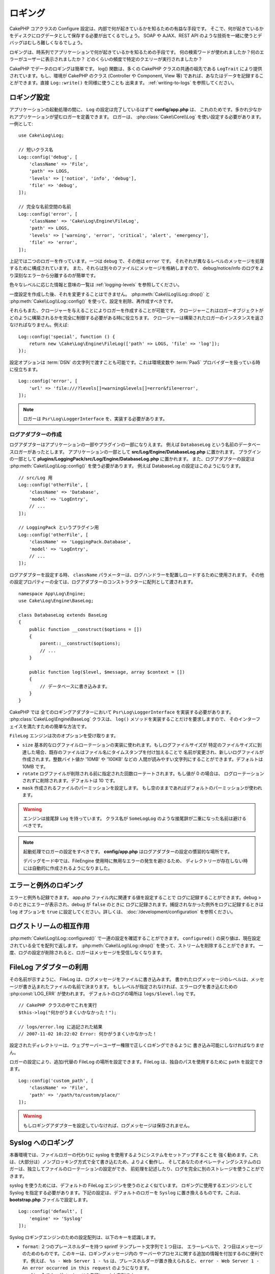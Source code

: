 ロギング
########

CakePHP コアクラスの Configure 設定は、内部で何が起きているかを知るための有益な手段です。
そこで、何が起きているかをディスクにログデータとして保存する必要が出てくるでしょう。
SOAP や AJAX、REST API のような技術を一緒に使うとデバッグはむしろ難しくなるでしょう。

ロギングは、時系列でアプリケーションで何が起きているかを知るための手段です。
何の検索ワードが使われましたか？何のエラーがユーザーに表示されましたか？
どのくらいの頻度で特定のクエリーが実行されましたか？

CakePHP でデータのロギングは簡単です。 log() 関数は、多くの CakePHP クラスの共通の祖先である
``LogTrait`` により提供されています。もし、環境が CakePHP のクラス (Controller や Component,
View 等) であれば、あなたはデータを記録することができます。直接 ``Log::write()`` を同様に使うことも
出来ます。 :ref:`writing-to-logs` を参照してください。

.. _log-configuration:

ロギング設定
============

アプリケーションの起動処理の間に、 ``Log`` の設定は完了しているはずで **config/app.php** は、
これのためです。多かれ少なかれアプリケーションが望むロガーを定義できます。
ロガーは、 :php:class:`Cake\\Core\\Log` を使い設定する必要があります。一例として::

    use Cake\Log\Log;

    // 短いクラス名
    Log::config('debug', [
        'className' => 'File',
        'path' => LOGS,
        'levels' => ['notice', 'info', 'debug'],
        'file' => 'debug',
    ]);

    // 完全な名前空間の名前
    Log::config('error', [
        'className' => 'Cake\Log\Engine\FileLog',
        'path' => LOGS,
        'levels' => ['warning', 'error', 'critical', 'alert', 'emergency'],
        'file' => 'error',
    ]);

上記では二つのロガーを作っています。一つは ``debug`` で、その他は ``error`` です。
それぞれが異なるレベルのメッセージを処理するために構成されています。
また、それらは別々のファイルにメッセージを格納しますので、
debug/notice/info のログをより深刻なエラーから分離するのが簡単です。

色々なレベルに応じた情報と意味の一覧は :ref:`logging-levels` を参照してください。

一度設定を作成した後、それを変更することはできません。 :php:meth:`Cake\\Log\\Log::drop()` と
:php:meth:`Cake\\Log\\Log::config()` を使って、設定を削除、再作成すべきです。

それらもまた、クロージャーを与えることによりロガーを作成することが可能です。
クロージャーこれはロガーオブジェクトがどのように構築されるかを完全に制御する必要がある時に役立ちます。
クロージャーは構築されたロガーのインスタンスを返さなければなりません。例えば::

    Log::config('special', function () {
        return new \Cake\Log\Engine\FileLog(['path' => LOGS, 'file' => 'log']);
    });

設定オプションは :term:`DSN` の文字列で渡すことも可能です。これは環境変数や :term:`PaaS`
プロバイダーを扱っている時に役立ちます。 ::

    Log::config('error', [
        'url' => 'file:///?levels[]=warning&levels[]=error&file=error',
    ]);

.. note::

    ロガーは ``Psr\Log\LoggerInterface`` を、実装する必要があります。

ログアダプターの作成
--------------------

ログアダプターはアプリケーションの一部やプラグインの一部になりえます。
例えば ``DatabaseLog`` という名前のデータベースロガーがあったとします。
アプリケーションの一部として **src/Log/Engine/DatabaseLog.php** に置かれます。
プラグインの一部として **plugins/LoggingPack/src/Log/Engine/DatabaseLog.php** に置かれます。
また、ログアダプターの設定は :php:meth:`Cake\\Log\\Log::config()` を使う必要があります。
例えば DatabaseLog の設定はこのようになります。 ::

    // src/Log 用
    Log::config('otherFile', [
        'className' => 'Database',
        'model' => 'LogEntry',
        // ...
    ]);

    // LoggingPack というプラグイン用
    Log::config('otherFile', [
        'className' => 'LoggingPack.Database',
        'model' => 'LogEntry',
        // ...
    ]);

ログアダプターを設定する時、 ``className`` パラメーターは、ログハンドラーを配置しロードするために使用されます。
その他の設定プロパティーの全ては、ログアダプターのコンストラクターに配列として渡されます。 ::

    namespace App\Log\Engine;
    use Cake\Log\Engine\BaseLog;

    class DatabaseLog extends BaseLog
    {
        public function __construct($options = [])
        {
            parent::__construct($options);
            // ...
        }

        public function log($level, $message, array $context = [])
        {
            // データベースに書き込みます。
        }
    }

CakePHP では 全てのロギングアダプターにおいて ``Psr\Log\LoggerInterface`` を実装する必要があります。
:php:class:`Cake\Log\Engine\BaseLog` クラスは、 ``log()`` メソッドを実装することだけを要求しますので、
そのインターフェイスを満たすための簡単な方法です。

.. _file-log:

``FileLog`` エンジンは次のオプションを受け取ります。

* ``size`` 基本的なログファイルローテーションの実装に使われます。もしログファイルサイズが
  特定のファイルサイズに到達した場合、既存のファイルはファイル名にタイムスタンプを付け加えることで
  名前が変更され、新しいログファイルが作成されます。整数バイト値か '10MB' や '100KB' などの
  人間が読みやすい文字列にすることができます。デフォルトは 10MB です。
* ``rotate`` ログファイルが削除される前に指定された回数ローテートされます。もし値が 0 の場合は、
  ログローテーションされずに削除されます。デフォルトは 10 です。
* ``mask`` 作成されるファイルのパーミッションを設定します。
  もし空のままであればデフォルトのパーミッションが使われます。

.. warning::

    エンジンは接尾辞 ``Log`` を持っています。
    クラス名が ``SomeLogLog`` のような接尾辞が二重になった名前は避けるべきです。

.. note::

    起動処理でロガーの設定をすべきです。 **config/app.php** はログアダプターの設定の慣習的な場所です。

    デバッグモード中では、FileEngine 使用時に無用なエラーの発生を避けるため、
    ディレクトリーが存在しない時には自動的に作成されるようになりました。

エラーと例外のロギング
======================

エラーと例外も記録できます。 app.php ファイル内に関連する値を設定することで
ログに記録することができます。debug > 0 のときにエラーが表示され、debug が ``false`` のときに
ログに記録されます。捕捉されなかった例外をログに記録するときは ``log`` オプションを
``true`` に設定してください。詳しくは、 :doc:`/development/configuration` を参照ください。

ログストリームの相互作用
============================

:php:meth:`Cake\\Log\\Log::configured()` で一連の設定を確認することができます。
``configured()`` の戻り値は、現在設定されている全てを配列で返します。
:php:meth:`Cake\\Log\\Log::drop()` を使って、ストリームを削除することができます。
一度、ログの設定が削除されると、ロガーはメッセージを受信しなくなります。

FileLog アダプターの利用
========================

その名前が示すように、 FileLog は、ログメッセージをファイルに書き込みます。
書かれたログメッセージのレベルは、メッセージが書き込まれたファイルの名前で決まります。
もしレベルが指定されなければ、エラーログを書き込むための :php:const:`LOG_ERR` が使われます。
デフォルトのログの場所は ``logs/$level.log`` です。 ::

    // CakePHP クラスの中でこれを実行
    $this->log("何かがうまくいかなかった！");

    // logs/error.log に追記された結果
    // 2007-11-02 10:22:02 Error: 何かがうまくいかなかった！

設定されたディレクトリーは、ウェブサーバーユーザー権限で正しくロギングできるように
書き込み可能にしなければなりません。

ロガーの設定により、追加/代替の FileLog の場所を設定できます。FileLog は、独自のパスを使用するために
``path`` を設定できます。 ::

    Log::config('custom_path', [
        'className' => 'File',
        'path' => '/path/to/custom/place/'
    ]);

.. warning::
    もしロギングアダプターを設定していなければ、ログメッセージは保存されません。

.. _syslog-log:

Syslog へのロギング
===================

本番環境では、ファイルロガーの代わりに syslog を使用するようにシステムをセットアップすることを
強く勧めます。これは、(大部分は）ノンブロッキング方式で全て書き込むため、よりよく動作し、
そしてあなたのオペレーティングシステムのロガーは、独立してファイルのローテーションの設定ができ、
前処理を記述したり、ログを完全に別のストレージを使うことができます。

syslog を使うためには、デフォルトの FileLog エンジンを使うのとよく似ています。
ロギングに使用するエンジンとして Syslog を指定する必要があります。下記の設定は、デフォルトのロガーを
``Syslog`` に置き換えるものです。これは、 **bootstrap.php** ファイルで設定します。 ::

    Log::config('default', [
        'engine' => 'Syslog'
    ]);

Syslog ロギングエンジンのための設定配列は、以下のキーを認識します。

* ``format``: ２つのプレースホルダーを持つ sprintf テンプレート文字列で１つ目は、
  エラーレベルで、２つ目はメッセージのためのものです。このキーは、ロギングメッセージ内の
  サーバーやプロセスに関する追加の情報を付加するのに便利です。例えば、
  ``%s - Web Server 1 - %s`` は、プレースホルダーが置き換えられると、
  ``error - Web Server 1 - An error occurred in this request`` のようになります。
* ``prefix``: 全てのログメッセージの先頭につく文字列です。
* ``flag``: ロガーへの接続を開くために使用される整数値のフラグで、デフォルトは、
  ``LOG_ODELAY`` が使用されます。 詳しくは、 ``openlog`` のドキュメントをご覧ください。
* ``facility``: syslog で使用するロギングスロット。デフォルトでは、 ``LOG_USER`` が使用されます。
  詳しくは、 ドキュメントの ``syslog`` をご覧ください。

.. _writing-to-logs:

ログへの書き込み
================

ログファイルへの書き込みは、２つの方法があります。１つは、
静的な :php:meth:`Cake\\Log\\Log::write()` メソッドを使用することです。 ::

    Log::write('debug', '何かがうまくいかなかった');

２つ目は、 ``LogTrait`` を使用しているクラスに用意された ``log()`` ショートカット関数を使用することです。
log() を呼ぶと、内部的に ``Log::write()`` が呼ばれます。 ::

    // LogTrait を使用した クラス内でこれを実行
    $this->log("何かがうまくいかなかった！", 'debug');

全ての設定されたログストリームは、 :php:meth:`Cake\\Log\\Log::write()` が呼ばれるたびに
順次書き込まれます。もし設定されていないログアダプターを持っているならば、
``log()`` は ``false`` を返し何も書き込みません。

.. _logging-levels:

レベルを使う
------------

CakePHP は、標準 POSIX のロギングレベルをサポートします。
各レベルは、増加する重要度を表します。

* Emergency: システムは使用出来ません
* Alert: 今すぐ行動する必要がある
* Critical: 致命的な状態
* Error: エラー状態
* Warning: 警告状態
* Notice: 正常であるが、重大な状態
* Info: インフォメーションメッセージ
* Debug: デバッグレベルメッセージ

ロガー設定時やログメッセージの書き出し中に、名前からこれらのレベルを引くことができます。
あるいは、 :php:meth:`Cake\\Log\\Log::error()` のような便利メソッドを使うと
ログレベルを明確に示すことができます。上記のレベルにないレベルを使っていると例外が発生します。

.. note::
    ロガー設定の中で ``levels`` が空の値をセットされたとき、任意のレベルのメッセージを受け取ります。

.. _logging-scopes:

ロギングスコープ
----------------

しばしば、異なるサブシステムやアプリケーションの一部で異なるロギングの振る舞いを設定したく
なるでしょう。ある E コマースショップの例を挙げます。注文と支払いのロギングをその他の
重大ではないログとは分けておきたい場合です。

CakePHP は、このコンセプトをロギングスコープで実現します。ログメッセージが書かれた時、
スコープ名を指定できます。そのスコープとして設定されたロガーがある場合、ログメッセージは
これらのロガーに向けられます。例::

    // すべてのレベルを受け取るように、 logs/shops.log を設定。
    // スコープは `orders` と `payments` のみ
    Log::config('shops', [
        'className' => 'File',
        'path' => LOGS,
        'levels' => [],
        'scopes' => ['orders', 'payments'],
        'file' => 'shops.log',
    ]);

    // すべてのレベルを受け取るように、 logs/payments.log を設定。
    // スコープは `payments` のみ
    Log::config('payments', [
        'className' => 'File',
        'path' => LOGS,
        'levels' => [],
        'scopes' => ['payments'],
        'file' => 'payments.log',
    ]);

    Log::warning('これは、 shops.log のみに書かれます', ['scope' => ['orders']]);
    Log::warning('これは、 shops.log と payments.log の両方に書かれます', ['scope' => ['payments']]);

スコープは単一の文字列もしくは数値インデックス配列として渡すことができます。
コンテキストとしてより多くのデータを渡す機能が、この形式を使用すると制限されることに注意してください。 ::

    Log::warning('これは警告です', ['orders']);
    Log::warning('これは警告です', 'payments');

.. note::
   ロガー設定の中で ``scopes`` に空の配列や ``null`` がセットされたとき、
   任意のメッセージを受け取ります。それに ``false`` をセットすると、
   スコープのないメッセージにしかマッチしません。

Log API
=======

.. php:namespace:: Cake\Log

.. php:class:: Log

    ログを書き込むためのシンプルなクラス。

.. php:staticmethod:: config($key, $config)

    :param string $name: 接続されるロガーの名前で、後でロガーを削除するために使用されます。
    :param array $config: ロガーの設定情報とコンストラクター引数の配列です。

    ロガーの設定を取得したり、セットしたりします。詳細は :ref:`log-configuration` を参照してください。

.. php:staticmethod:: configured()

    :returns: 設定されたロガーの配列です。

    設定された複数のロガーの名前を取得します。

.. php:staticmethod:: drop($name)

    :param string $name: 今後メッセージを受信させたくないロガーの名前です。

.. php:staticmethod:: write($level, $message, $scope = [])

    全ての設定されたロガーにメッセージを書き込みます。
    ``$level`` は、作成されたログメッセージのレベルを表します。
    ``$message`` は、書き込みたいログのメッセージです。
    ``$scope`` は、スコープ（一つもしくは複数）でログメッセージが作成されます。

.. php:staticmethod:: levels()

    引数なしでメソッドを呼び出します。例えば、 `Log::levels()` は、現在のレベルの設定を取得します。

便利なメソッド
--------------

以下の便利メソッドは、適切なログレベルで `$message` を記録するために追加されました。

.. php:staticmethod:: emergency($message, $scope = [])
.. php:staticmethod:: alert($message, $scope = [])
.. php:staticmethod:: critical($message, $scope = [])
.. php:staticmethod:: error($message, $scope = [])
.. php:staticmethod:: warning($message, $scope = [])
.. php:staticmethod:: notice($message, $scope = [])
.. php:staticmethod:: debug($message, $scope = [])
.. php:staticmethod:: info($message, $scope = [])

ロギングトレイト
================

.. php:trait:: LogTrait

    トレイトはロギングへのショートカットを提供します。

.. php:method:: log($msg, $level = LOG_ERR)

    ログにメッセージを記録します。デフォルトメッセージは、記録されたエラーメッセージです。
    もし、 ``$msg`` が文字列でないとき、記録される前に ``print_r`` で変換されます。

Monolog を使用する
==================

Monolog は、PHP で人気のロガーです。CakePHP のロガーと同じインターフェイスを実装しています。
なので、アプリケーションでデフォルトのロガーとして使うことが簡単です。

Composer を使って Monolog をインストールしたら、
``Log::config()`` メソッドを使ってロガーを設定してください。 ::

    // config/bootstrap.php

    use Monolog\Logger;
    use Monolog\Handler\StreamHandler;

    Log::config('default', function () {
        $log = new Logger('app');
        $log->pushHandler(new StreamHandler('path/to/your/combined.log'));
        return $log;
    });

    // オプションで、今使っていない不要なデフォルトのロガーを止めてください
    Log::drop('debug');
    Log::drop('error');

もし異なるロガーをコンソールで設定したいのであれば、同じ方法を使ってください。 ::

    // config/bootstrap_cli.php

    use Monolog\Logger;
    use Monolog\Handler\StreamHandler;

    Log::config('default', function () {
        $log = new Logger('cli');
        $log->pushHandler(new StreamHandler('path/to/your/combined-cli.log'));
        return $log;
    });

    // オプションで、今使っていない不要なデフォルトの CLI ロガーを止めてください
    Configure::delete('Log.debug');
    Configure::delete('Log.error');

.. note::

    コンソールで固有なロガーを使用する場合は、アプリケーションロガーを条件付きで設定してください。
    これは複数のログが重複することを防ぎます。

.. meta::
    :title lang=ja: Logging
    :description lang=ja: CakePHP データをディスクに記録し、アプリケーションのデバッグを長期間にわたりデバッグを助けます。
    :keywords lang=ja: cakephp logging,log errors,debug,logging data,cakelog class,ajax logging,soap logging,debugging,logs
